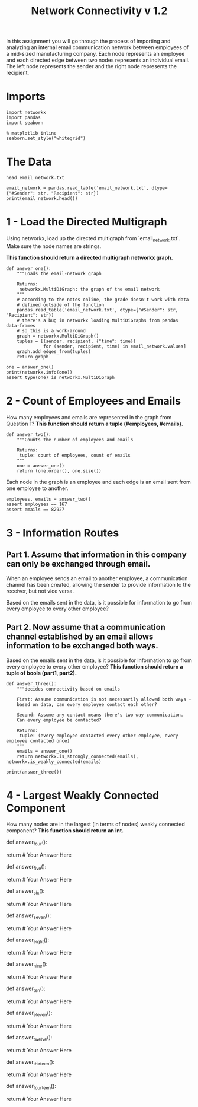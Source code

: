 #+TITLE: Network Connectivity v 1.2

In this assignment you will go through the process of importing and analyzing an internal email communication network between employees of a mid-sized manufacturing company. 
Each node represents an employee and each directed edge between two nodes represents an individual email. The left node represents the sender and the right node represents the recipient.

* Imports

#+BEGIN_SRC ipython :session connectivity :results none
import networkx
import pandas
import seaborn
#+END_SRC

#+BEGIN_SRC ipython :session connectivity :results none
% matplotlib inline
seaborn.set_style("whitegrid")
#+END_SRC

* The Data

#+BEGIN_SRC shell
head email_network.txt
#+END_SRC

#+RESULTS:
| #Sender | Recipient |       time |
|       1 |         2 | 1262454010 |
|       1 |         3 | 1262454010 |
|       1 |         4 | 1262454010 |
|       1 |         5 | 1262454010 |
|       1 |         6 | 1262454010 |
|       1 |         7 | 1262454010 |
|       1 |         8 | 1262454010 |
|       1 |         9 | 1262454010 |
|       1 |        10 | 1262454010 |

#+BEGIN_SRC ipython :session connectivity :results output :noweb-ref data
email_network = pandas.read_table('email_network.txt', dtype={"#Sender": str, "Recipient": str})
print(email_network.head())
#+END_SRC

#+RESULTS:
:   #Sender Recipient        time
: 0       1         2  1262454010
: 1       1         3  1262454010
: 2       1         4  1262454010
: 3       1         5  1262454010
: 4       1         6  1262454010

* 1 - Load the Directed Multigraph
Using networkx, load up the directed multigraph from `email_network.txt`. Make sure the node names are strings.

*This function should return a directed multigraph networkx graph.*

#+BEGIN_SRC ipython :session connectivity :results none
def answer_one():
    """Loads the email-network graph

    Returns:
     networkx.MultiDiGraph: the graph of the email network
    """
    # according to the notes online, the grade doesn't work with data
    # defined outside of the function
    pandas.read_table('email_network.txt', dtype={"#Sender": str, "Recipient": str})
    # there's a bug in networkx loading MultiDiGraphs from pandas data-frames
    # so this is a work-around
    graph = networkx.MultiDiGraph()
    tuples = [(sender, recipient, {"time": time})
              for (sender, recipient, time) in email_network.values]
    graph.add_edges_from(tuples)
    return graph    
#+END_SRC

#+BEGIN_SRC ipython :session connectivity :results output
one = answer_one()
print(networkx.info(one))
assert type(one) is networkx.MultiDiGraph
#+END_SRC

#+RESULTS:
: Name: 
: Type: MultiDiGraph
: Number of nodes: 167
: Number of edges: 82927
: Average in degree: 496.5689
: Average out degree: 496.5689

* 2 - Count of Employees and Emails

How many employees and emails are represented in the graph from Question 1?
*This function should return a tuple (#employees, #emails).*

#+BEGIN_SRC ipython :session connectivity :results none
def answer_two():
    """Counts the number of employees and emails

    Returns:
     tuple: count of employees, count of emails
    """
    one = answer_one()
    return (one.order(), one.size())        
#+END_SRC

Each node in the graph is an employee and each edge is an email sent from one employee to another.

#+BEGIN_SRC ipython :session connectivity :results none
employees, emails = answer_two()
assert employees == 167
assert emails == 82927
#+END_SRC

* 3 - Information Routes
** Part 1. Assume that information in this company can only be exchanged through email.
   When an employee sends an email to another employee, a communication channel has been created, allowing the sender to provide information to the receiver, but not vice versa. 

   Based on the emails sent in the data, is it possible for information to go from every employee to every other employee?
** Part 2. Now assume that a communication channel established by an email allows information to be exchanged both ways. 
   Based on the emails sent in the data, is it possible for information to go from every employee to every other employee?
   *This function should return a tuple of bools (part1, part2).*

#+BEGIN_SRC ipython :session connectivity :results none
def answer_three():
    """decides connectivity based on emails

    First: Assume communication is not necessarily allowed both ways - 
    based on data, can every employee contact each other?

    Second: Assume any contact means there's two way communication. 
    Can every employee be contacted?

    Returns:
     tuple: (every employee contacted every other employee, every employee contacted once)
    """
    emails = answer_one()
    return networkx.is_strongly_connected(emails), networkx.is_weakly_connected(emails)    
#+END_SRC

#+BEGIN_SRC ipython :session connectivity :results output
print(answer_three())
#+END_SRC

#+RESULTS:
: (False, True)

* 4 - Largest Weakly Connected Component
  How many nodes are in the largest (in terms of nodes) weakly connected component?
  *This function should return an int.*

# In[ ]:


def answer_four():
        
    # Your Code Here
    
    return # Your Answer Here


# ### Question 5
# 
# How many nodes are in the largest (in terms of nodes) strongly connected component?
# 
# *This function should return an int*

# In[ ]:


def answer_five():
        
    # Your Code Here
    
    return # Your Answer Here


# ### Question 6
# 
# Using the NetworkX function strongly_connected_component_subgraphs, find the subgraph of nodes in a largest strongly connected component. 
# Call this graph G_sc.
# 
# *This function should return a networkx MultiDiGraph named G_sc.*

# In[ ]:


def answer_six():
        
    # Your Code Here
    
    return # Your Answer Here


# ### Question 7
# 
# What is the average distance between nodes in G_sc?
# 
# *This function should return a float.*

# In[ ]:


def answer_seven():
        
    # Your Code Here
    
    return # Your Answer Here


# ### Question 8
# 
# What is the largest possible distance between two employees in G_sc?
# 
# *This function should return an int.*

# In[ ]:


def answer_eight():
        
    # Your Code Here
    
    return # Your Answer Here


# ### Question 9
# 
# What is the set of nodes in G_sc with eccentricity equal to the diameter?
# 
# *This function should return a set of the node(s).*

# In[ ]:


def answer_nine():
       
    # Your Code Here
    
    return # Your Answer Here


# ### Question 10
# 
# What is the set of node(s) in G_sc with eccentricity equal to the radius?
# 
# *This function should return a set of the node(s).*

# In[ ]:


def answer_ten():
        
    # Your Code Here
    
    return # Your Answer Here


# ### Question 11
# 
# Which node in G_sc is connected to the most other nodes by a shortest path of length equal to the diameter of G_sc?
# 
# How many nodes are connected to this node?
# 
# 
# *This function should return a tuple (name of node, number of satisfied connected nodes).*

# In[ ]:


def answer_eleven():
        
    # Your Code Here
    
    return # Your Answer Here


# ### Question 12
# 
# Suppose you want to prevent communication from flowing to the node that you found in the previous question from any node in the center of G_sc, what is the smallest number of nodes you would need to remove from the graph (you're not allowed to remove the node from the previous question or the center nodes)? 
# 
# *This function should return an integer.*

# In[ ]:


def answer_twelve():
        
    # Your Code Here
    
    return # Your Answer Here


# ### Question 13
# 
# Construct an undirected graph G_un using G_sc (you can ignore the attributes).
# 
# *This function should return a networkx Graph.*

# In[ ]:


def answer_thirteen():
        
    # Your Code Here
    
    return # Your Answer Here


# ### Question 14
# 
# What is the transitivity and average clustering coefficient of graph G_un?
# 
# *This function should return a tuple (transitivity, avg clustering).*

# In[ ]:


def answer_fourteen():
        
    # Your Code Here
    
    return # Your Answer Here


